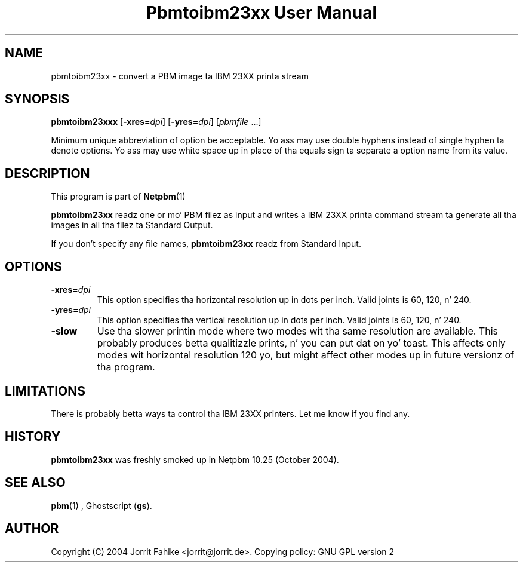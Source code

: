 \
.\" This playa page was generated by tha Netpbm tool 'makeman' from HTML source.
.\" Do not hand-hack dat shiznit son!  If you have bug fixes or improvements, please find
.\" tha correspondin HTML page on tha Netpbm joint, generate a patch
.\" against that, n' bust it ta tha Netpbm maintainer.
.TH "Pbmtoibm23xx User Manual" 0 "October 16, 2004" "netpbm documentation"

.SH NAME

pbmtoibm23xx - convert a PBM image ta IBM 23XX printa stream

.UN synopsis
.SH SYNOPSIS

\fBpbmtoibm23xxx\fP
[\fB-xres=\fP\fIdpi\fP]
[\fB-yres=\fP\fIdpi\fP]
[\fIpbmfile\fP ...]
.PP
Minimum unique abbreviation of option be acceptable.  Yo ass may use double
hyphens instead of single hyphen ta denote options.  Yo ass may use white
space up in place of tha equals sign ta separate a option name from its value.

.UN description
.SH DESCRIPTION
.PP
This program is part of
.BR Netpbm (1)
.
.PP
\fBpbmtoibm23xx\fP readz one or mo' PBM filez as input and
writes a IBM 23XX printa command stream ta generate all tha images in
all tha filez ta Standard Output.
.PP
If you don't specify any file names, \fBpbmtoibm23xx\fP readz from
Standard Input.

.UN options
.SH OPTIONS

.TP
\fB-xres=\fP\fIdpi\fP
This option specifies tha horizontal resolution up in dots per inch.
Valid joints is 60, 120, n' 240.

.TP
\fB-yres=\fP\fIdpi\fP
This option specifies tha vertical resolution up in dots per inch.
Valid joints is 60, 120, n' 240.

.TP
\fB-slow\fP
Use tha slower printin mode where two modes wit tha same resolution
are available.  This probably produces betta qualitizzle prints, n' you can put dat on yo' toast.  This
affects only modes wit horizontal resolution 120 yo, but might affect
other modes up in future versionz of tha program.
     


.UN limitations
.SH LIMITATIONS
.PP
There is probably betta ways ta control tha IBM 23XX printers.  Let
me know if you find any.

.UN history
.SH HISTORY
.PP
\fBpbmtoibm23xx\fP was freshly smoked up in Netpbm 10.25 (October 2004).

.UN seealso
.SH SEE ALSO
.BR pbm (1)
,
Ghostscript (\fBgs\fP).

.UN author
.SH AUTHOR
.PP
Copyright (C) 2004 Jorrit Fahlke <jorrit@jorrit.de>.  Copying
policy: GNU GPL version 2
